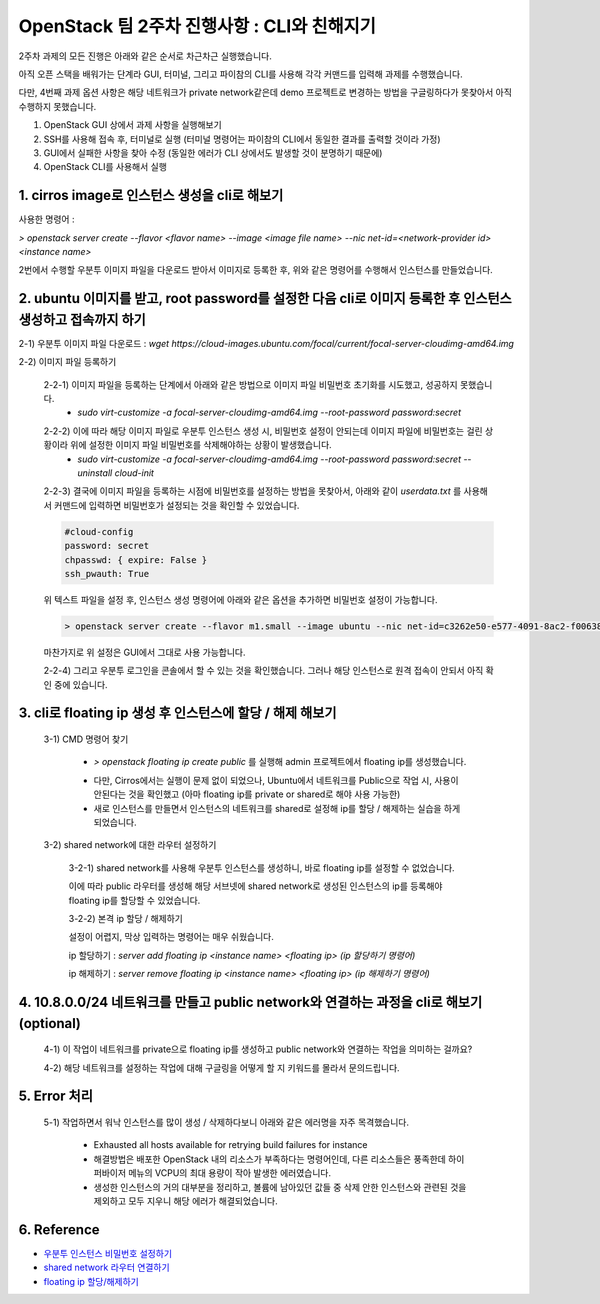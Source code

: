 ==========================================================
OpenStack 팀 2주차 진행사항 : CLI와 친해지기
==========================================================

2주차 과제의 모든 진행은 아래와 같은 순서로 차근차근 실행했습니다.

아직 오픈 스택을 배워가는 단계라 GUI, 터미널, 그리고 파이참의 CLI를 사용해 각각 커맨드를 입력해 과제를 수행했습니다.

다만, 4번째 과제 옵션 사항은 해당 네트워크가 private network같은데 demo 프로젝트로 변경하는 방법을 구글링하다가 못찾아서 아직 수행하지 못했습니다.

1. OpenStack GUI 상에서 과제 사항을 실행해보기

2. SSH를 사용해 접속 후, 터미널로 실행 (터미널 명령어는 파이참의 CLI에서 동일한 결과를 출력할 것이라 가정)

3. GUI에서 실패한 사항을 찾아 수정 (동일한 에러가 CLI 상에서도 발생할 것이 분명하기 때문에)

4. OpenStack CLI를 사용해서 실행

1. cirros image로 인스턴스 생성을 cli로 해보기
-----------------------------------------------

사용한 명령어 :

`> openstack server create --flavor <flavor name> --image <image file name> --nic net-id=<network-provider id> <instance name>`

2번에서 수행할 우분투 이미지 파일을 다운로드 받아서 이미지로 등록한 후, 위와 같은 명령어를 수행해서 인스턴스를 만들었습니다.

.. image:: https://user-images.githubusercontent.com/40455392/130324670-c4669df1-0533-4606-8693-6c580e694326.png
   :width: 1000px

.. image:: https://user-images.githubusercontent.com/40455392/130324772-c49ec68e-8493-411e-96f6-b196dd3ff85a.png
   :width: 1000px



2. ubuntu 이미지를 받고, root password를 설정한 다음 cli로 이미지 등록한 후 인스턴스 생성하고 접속까지 하기
------------------------------------------------------------------------------------------------------------

2-1) 우분투 이미지 파일 다운로드 : `wget https://cloud-images.ubuntu.com/focal/current/focal-server-cloudimg-amd64.img`

2-2) 이미지 파일 등록하기

    2-2-1) 이미지 파일을 등록하는 단계에서 아래와 같은 방법으로 이미지 파일 비밀번호 초기화를 시도했고, 성공하지 못했습니다.
        - `sudo virt-customize -a focal-server-cloudimg-amd64.img --root-password password:secret`

    .. image:: https://user-images.githubusercontent.com/40455392/130325196-e8f0e475-6a71-4ff0-a040-e8c6876004dc.png
       :width: 1000px


    2-2-2) 이에 따라 해당 이미지 파일로 우분투 인스턴스 생성 시, 비밀번호 설정이 안되는데 이미지 파일에 비밀번호는 걸린 상황이라 위에 설정한 이미지 파일 비밀번호를 삭제해야하는 상황이 발생했습니다.
        - `sudo virt-customize -a focal-server-cloudimg-amd64.img --root-password password:secret --uninstall cloud-init`

    2-2-3) 결국에 이미지 파일을 등록하는 시점에 비밀번호를 설정하는 방법을 못찾아서, 아래와 같이 `userdata.txt` 를 사용해서 커맨드에 입력하면 비밀번호가 설정되는 것을 확인할 수 있었습니다.

    .. code-block:: 

       #cloud-config
       password: secret
       chpasswd: { expire: False }
       ssh_pwauth: True

    위 텍스트 파일을 설정 후, 인스턴스 생성 명령어에 아래와 같은 옵션을 추가하면 비밀번호 설정이 가능합니다.

    .. code-block::

        > openstack server create --flavor m1.small --image ubuntu --nic net-id=c3262e50-e577-4091-8ac2-f006380397bb --security-group 65febf57-ca19-44a9-8518-e942c2ca7769 --user-data=userdata.txt my-ubuntu

    마찬가지로 위 설정은 GUI에서 그대로 사용 가능합니다.

    .. image:: https://user-images.githubusercontent.com/40455392/130325249-b1c42b57-2ff8-409d-b9aa-41f885ae56e0.png
        :width: 1000px

    2-2-4) 그리고 우분투 로그인을 콘솔에서 할 수 있는 것을 확인했습니다. 그러나 해당 인스턴스로 원격 접속이 안되서 아직 확인 중에 있습니다.

    .. image:: https://user-images.githubusercontent.com/40455392/130325369-995cf415-7277-4f54-97be-d22931a0e5be.png
        :width: 1000px


3.  cli로 floating ip 생성 후 인스턴스에 할당 / 해제 해보기
------------------------------------------------------------

    3-1) CMD 명령어 찾기

        - `> openstack floating ip create public` 를 실행해 admin 프로젝트에서 floating ip를 생성했습니다.

        .. image:: https://user-images.githubusercontent.com/40455392/130325507-2edc1301-4d31-4753-a0e5-40f807d6c0e2.png
            :width: 1000px

        - 다만, Cirros에서는 실행이 문제 없이 되었으나, Ubuntu에서 네트워크를 Public으로 작업 시, 사용이 안된다는 것을 확인했고 (아마 floating ip를 private or shared로 해야 사용 가능한)

        - 새로 인스턴스를 만들면서 인스턴스의 네트워크를 shared로 설정해 ip를 할당 / 해제하는 실습을 하게 되었습니다.

    3-2) shared network에 대한 라우터 설정하기

        3-2-1) shared network를 사용해 우분투 인스턴스를 생성하니, 바로 floating ip를 설정할 수 없었습니다.

        이에 따라 public 라우터를 생성해 해당 서브넷에 shared network로 생성된 인스턴스의 ip를 등록해야 floating ip를 할당할 수 있었습니다.

        .. image:: https://user-images.githubusercontent.com/40455392/130325648-1ade1842-d920-4cef-a1bd-a59d54c1d1cd.png
            :width: 1000px

        3-2-2) 본격 ip 할당 / 해제하기

        설정이 어렵지, 막상 입력하는 명령어는 매우 쉬웠습니다.

        ip 할당하기 : `server add floating ip <instance name> <floating ip> (ip 할당하기 명령어)`

        .. image:: https://user-images.githubusercontent.com/40455392/130325553-84792817-83a1-40ea-8dfd-c44189aa356a.png
            :width: 1000px

        ip 해제하기 : `server remove floating ip <instance name> <floating ip> (ip 해제하기 명령어)`

        .. image:: https://user-images.githubusercontent.com/40455392/130325557-ab138022-ce2f-4715-aa45-2a2f8e66476b.png
            :width: 1000px


4. 10.8.0.0/24 네트워크를 만들고 public network와 연결하는 과정을 cli로 해보기  (optional)
-------------------------------------------------------------------------------------------

    4-1) 이 작업이 네트워크를 private으로 floating ip를 생성하고 public network와 연결하는 작업을 의미하는 걸까요?

    4-2) 해당 네트워크를 설정하는 작업에 대해 구글링을 어떻게 할 지 키워드를 몰라서 문의드립니다.

5. Error 처리
-----------------

    5-1) 작업하면서 워낙 인스턴스를 많이 생성 / 삭제하다보니 아래와 같은 에러명을 자주 목격했습니다.

        - Exhausted all hosts available for retrying build failures for instance

        - 해결방법은 배포한 OpenStack 내의 리소스가 부족하다는 명령어인데, 다른 리소스들은 풍족한데 하이퍼바이저 메뉴의 VCPU의 최대 용량이 작아 발생한 에러였습니다.

        - 생성한 인스턴스의 거의 대부분을 정리하고, 볼륨에 남아있던 값들 중 삭제 안한 인스턴스와 관련된 것을 제외하고 모두 지우니 해당 에러가 해결되었습니다.


6. Reference
--------------------------

- `우분투 인스턴스 비밀번호 설정하기 <https://techglimpse.com/nova-boot-instance-with-password/>`_

- `shared network 라우터 연결하기 <https://github.com/AJNOURI/COA/issues/64>`_

- `floating ip 할당/해제하기 <https://docs.openstack.org/ocata/user-guide/cli-manage-ip-addresses.html>`_

